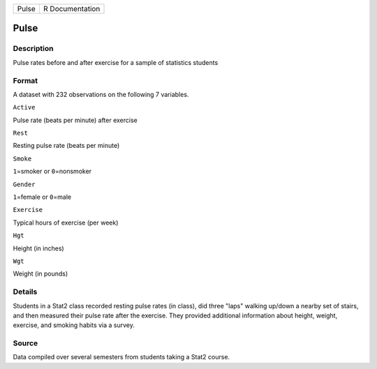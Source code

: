 +---------+-------------------+
| Pulse   | R Documentation   |
+---------+-------------------+

Pulse
-----

Description
~~~~~~~~~~~

Pulse rates before and after exercise for a sample of statistics
students

Format
~~~~~~

A dataset with 232 observations on the following 7 variables.

``Active``

Pulse rate (beats per minute) after exercise

``Rest``

Resting pulse rate (beats per minute)

``Smoke``

``1``\ =smoker or ``0``\ =nonsmoker

``Gender``

``1``\ =female or ``0``\ =male

``Exercise``

Typical hours of exercise (per week)

``Hgt``

Height (in inches)

``Wgt``

Weight (in pounds)

Details
~~~~~~~

Students in a Stat2 class recorded resting pulse rates (in class), did
three "laps" walking up/down a nearby set of stairs, and then measured
their pulse rate after the exercise. They provided additional
information about height, weight, exercise, and smoking habits via a
survey.

Source
~~~~~~

Data compiled over several semesters from students taking a Stat2
course.
